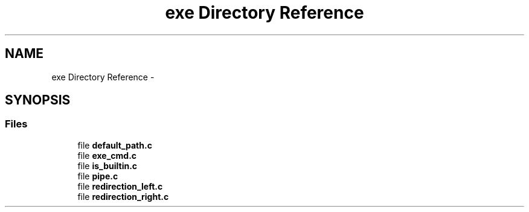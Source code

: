 .TH "exe Directory Reference" 3 "Sun May 24 2015" "Version 3.0" "42sh" \" -*- nroff -*-
.ad l
.nh
.SH NAME
exe Directory Reference \- 
.SH SYNOPSIS
.br
.PP
.SS "Files"

.in +1c
.ti -1c
.RI "file \fBdefault_path\&.c\fP"
.br
.ti -1c
.RI "file \fBexe_cmd\&.c\fP"
.br
.ti -1c
.RI "file \fBis_builtin\&.c\fP"
.br
.ti -1c
.RI "file \fBpipe\&.c\fP"
.br
.ti -1c
.RI "file \fBredirection_left\&.c\fP"
.br
.ti -1c
.RI "file \fBredirection_right\&.c\fP"
.br
.in -1c
